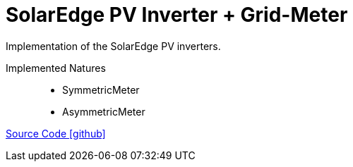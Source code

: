 = SolarEdge PV Inverter + Grid-Meter

Implementation of the SolarEdge PV inverters.

Implemented Natures::
- SymmetricMeter
- AsymmetricMeter

https://github.com/OpenEMS/openems/tree/develop/io.openems.edge.solaredge[Source Code icon:github[]]